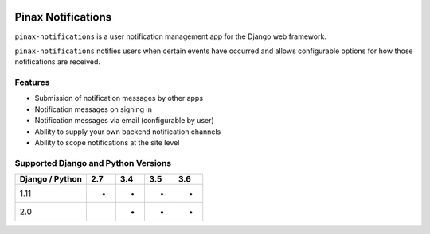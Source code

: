 
.. image:: http://pinaxproject.com/pinax-design/patches/pinax-notifications.svg
    :target: https://pypi.python.org/pypi/pinax-notifications/

===================
Pinax Notifications
===================

.. image:: https://img.shields.io/pypi/v/pinax-notifications.svg
    :target: https://pypi.python.org/pypi/pinax-notifications/


.. image:: https://img.shields.io/circleci/project/github/pinax/pinax-notifications.svg
    :target: https://circleci.com/gh/pinax/pinax-notifications
.. image:: https://img.shields.io/codecov/c/github/pinax/pinax-notifications.svg
    :target: https://codecov.io/gh/pinax/pinax-notifications
.. image:: https://img.shields.io/github/contributors/pinax/pinax-notifications.svg
    :target: https://github.com/pinax/pinax-notifications/graphs/contributors
.. image:: https://img.shields.io/github/issues-pr/pinax/pinax-notifications.svg
    :target: https://github.com/pinax/pinax-notifications/pulls
.. image:: https://img.shields.io/github/issues-pr-closed/pinax/pinax-notifications.svg
    :target: https://github.com/pinax/pinax-notifications/pulls?q=is%3Apr+is%3Aclosed


.. image:: http://slack.pinaxproject.com/badge.svg
    :target: http://slack.pinaxproject.com/
.. image:: https://img.shields.io/badge/license-MIT-blue.svg
    :target: https://opensource.org/licenses/MIT


``pinax-notifications`` is a user notification management app for the Django web framework.

``pinax-notifications`` notifies users when certain events have occurred and allows
configurable options for how those notifications are received.

Features
--------

* Submission of notification messages by other apps
* Notification messages on signing in
* Notification messages via email (configurable by user)
* Ability to supply your own backend notification channels
* Ability to scope notifications at the site level

Supported Django and Python Versions
------------------------------------

+-----------------+-----+-----+-----+-----+
| Django / Python | 2.7 | 3.4 | 3.5 | 3.6 |
+=================+=====+=====+=====+=====+
|  1.11           |  *  |  *  |  *  |  *  |
+-----------------+-----+-----+-----+-----+
|  2.0            |     |  *  |  *  |  *  |
+-----------------+-----+-----+-----+-----+


